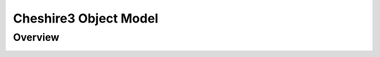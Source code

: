 Cheshire3 Object Model
======================

Overview
--------

.. image:: objectModel-v1.0.png
   :alt: Object model unavailable
